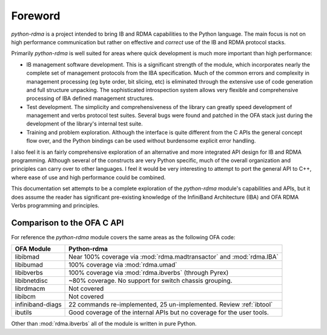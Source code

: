 .. Copyright 2011 Obsidian Research Corp. GLPv2, see COPYING.

Foreword
========

`python-rdma` is a project intended to bring IB and RDMA capabilities to the
Python language. The main focus is not on high performance communication but
rather on effective and *correct* use of the IB and RDMA protocol stacks.

Primarily `python-rdma` is well suited for areas where quick development is
much more important than high performance:

- IB management software development. This is a significant strength of the
  module, which incorporates nearly the complete set of management protocols
  from the IBA specification. Much of the common errors and complexity in
  management processing (eg byte order, bit slicing, etc) is eliminated
  through the extensive use of code generation and full structure unpacking.
  The sophisticated introspection system allows very flexible and
  comprehensive processing of IBA defined management structures.
- Test development. The simplicity and comprehensiveness of the library can
  greatly speed development of management and verbs protocol test
  suites. Several bugs were found and patched in the OFA stack just during the
  development of the library's internal test suite.
- Training and problem exploration. Although the interface is quite different
  from the C APIs the general concept flow over, and the Python bindings can
  be used without burdensome explicit error handling.

I also feel it is an fairly comprehensive exploration of an alternative and
more integrated API design for IB and RDMA programming. Although several of
the constructs are very Python specific, much of the overall organization and
principles can carry over to other languages. I feel it would be very
interesting to attempt to port the general API to C++, where ease of use and
high performance could be combined.

This documentation set attempts to be a complete exploration of the
`python-rdma` module's capabilities and APIs, but it does assume the reader
has significant pre-existing knowledge of the InfiniBand Architecture (IBA)
and OFA RDMA Verbs programming and principles.

Comparison to the OFA C API
---------------------------

For reference the `python-rdma` module covers the same areas as the following
OFA code:

================ =====================================================
OFA Module       Python-rdma
================ =====================================================
libibmad         Near 100% coverage via :mod:`rdma.madtransactor` and
                 :mod:`rdma.IBA`
libibumad        100% coverage via :mod:`rdma.umad`
libibverbs       100% coverage via :mod:`rdma.ibverbs` (through Pyrex)
libibnetdisc     ~80% coverage. No support for switch chassis grouping.
librdmacm        Not covered
libibcm          Not covered
infiniband-diags 22 commands re-implemented, 25 un-implemented.
                 Review :ref:`ibtool`
ibutils          Good coverage of the internal APIs but no
                 coverage for the user tools.
================ =====================================================

Other than :mod:`rdma.ibverbs` all of the module is written in pure Python.
